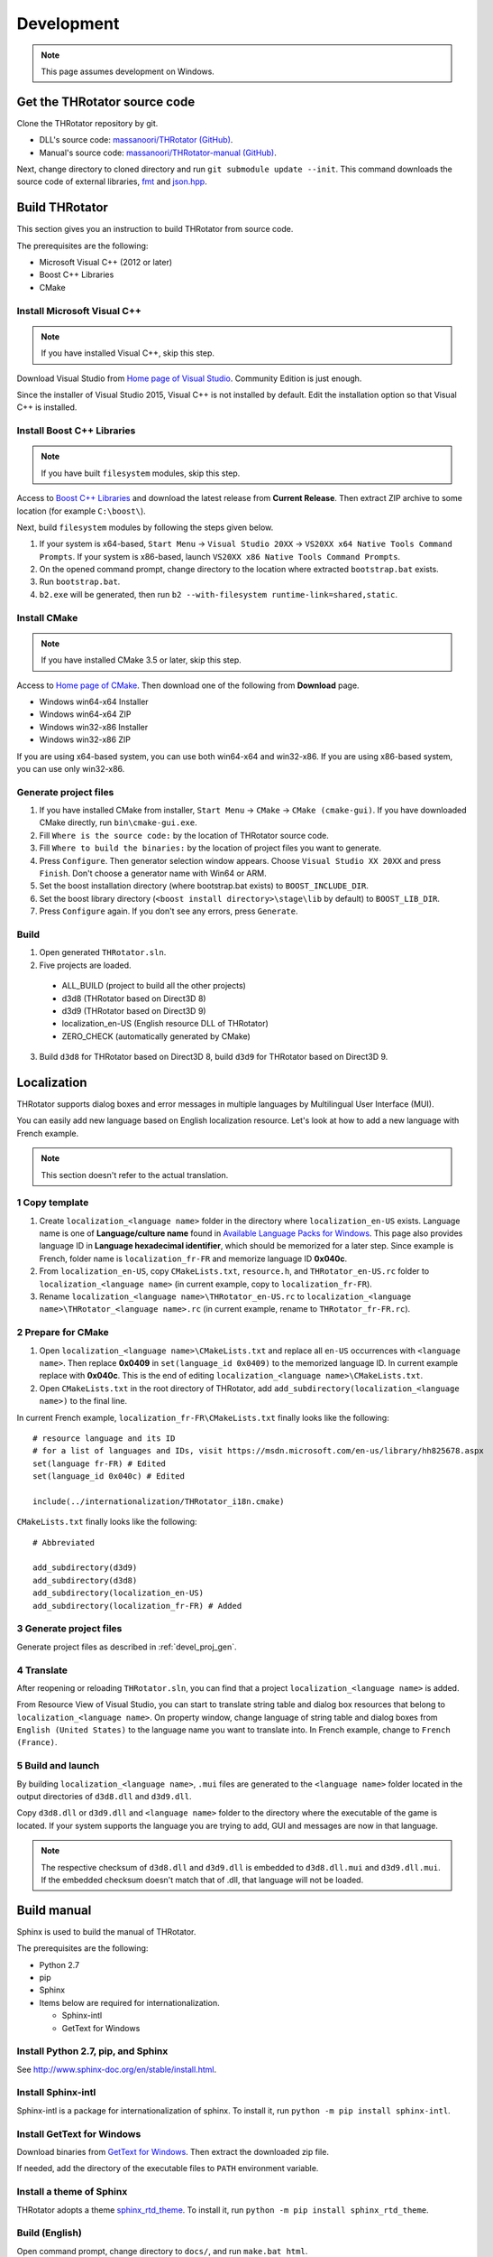 ﻿====================
Development
====================

.. note:: This page assumes development on Windows.


Get the THRotator source code
==================================

Clone the THRotator repository by git.

* DLL's source code: `massanoori/THRotator (GitHub) <https://github.com/massanoori/THRotator>`_.
* Manual's source code: `massanoori/THRotator-manual (GitHub) <https://github.com/massanoori/THRotator-manual>`_.

Next, change directory to cloned directory and run ``git submodule update --init``.
This command downloads the source code of external libraries, `fmt <https://github.com/fmtlib/fmt>`_
and `json.hpp <https://github.com/nlohmann/json>`_.


Build THRotator
====================

This section gives you an instruction to build THRotator from source code.

The prerequisites are the following:

* Microsoft Visual C++ (2012 or later)
* Boost C++ Libraries
* CMake

Install Microsoft Visual C++
-----------------------------------------

.. note:: If you have installed Visual C++, skip this step.

Download Visual Studio from `Home page of Visual Studio <https://www.visualstudio.com/>`_.
Community Edition is just enough.

Since the installer of Visual Studio 2015, Visual C++ is not installed by default.
Edit the installation option so that Visual C++ is installed.

Install Boost C++ Libraries
-----------------------------------------

.. note:: If you have built ``filesystem`` modules, skip this step.

Access to `Boost C++ Libraries <http://www.boost.org/>`_ and download the latest release from **Current Release**.
Then extract ZIP archive to some location (for example ``C:\boost\``).

Next, build ``filesystem`` modules by following the steps given below.

1. If your system is x64-based, ``Start Menu`` → ``Visual Studio 20XX`` → ``VS20XX x64 Native Tools Command Prompts``.
   If your system is x86-based, launch ``VS20XX x86 Native Tools Command Prompts``.
2. On the opened command prompt, change directory to the location where extracted ``bootstrap.bat`` exists.
3. Run ``bootstrap.bat``.
4. ``b2.exe`` will be generated, then run ``b2 --with-filesystem runtime-link=shared,static``.

Install CMake
------------------------

.. note:: If you have installed CMake 3.5 or later, skip this step.

Access to `Home page of CMake <https://cmake.org/>`_. Then download one of the following from **Download** page.

* Windows win64-x64 Installer
* Windows win64-x64 ZIP
* Windows win32-x86 Installer
* Windows win32-x86 ZIP

If you are using x64-based system, you can use both win64-x64 and win32-x86.
If you are using x86-based system, you can use only win32-x86.

.. _devel_proj_gen:


Generate project files
---------------------------

1. If you have installed CMake from installer, ``Start Menu`` → ``CMake`` → ``CMake (cmake-gui)``.
   If you have downloaded CMake directly, run ``bin\cmake-gui.exe``.
2. Fill ``Where is the source code:`` by the location of THRotator source code.
3. Fill ``Where to build the binaries:`` by the location of project files you want to generate.
4. Press ``Configure``. Then generator selection window appears. Choose ``Visual Studio XX 20XX`` and press ``Finish``.
   Don't choose a generator name with Win64 or ARM.
5. Set the boost installation directory (where bootstrap.bat exists) to ``BOOST_INCLUDE_DIR``.
6. Set the boost library directory (``<boost install directory>\stage\lib`` by default) to ``BOOST_LIB_DIR``.
7. Press ``Configure`` again. If you don't see any errors, press ``Generate``.


Build
---------------------------------

1. Open generated ``THRotator.sln``.
2. Five projects are loaded.
 
  * ALL_BUILD (project to build all the other projects)
  * d3d8 (THRotator based on Direct3D 8)
  * d3d9 (THRotator based on Direct3D 9)
  * localization_en-US (English resource DLL of THRotator)
  * ZERO_CHECK (automatically generated by CMake)

3. Build ``d3d8`` for THRotator based on Direct3D 8, build ``d3d9`` for THRotator based on Direct3D 9.


Localization
=============

THRotator supports dialog boxes and error messages in multiple languages by
Multilingual User Interface (MUI).

You can easily add new language based on English localization resource.
Let's look at how to add a new language with French example.

.. note:: This section doesn't refer to the actual translation.

1 Copy template
-----------------------------

1. Create ``localization_<language name>`` folder in the directory where ``localization_en-US`` exists.
   Language name is one of **Language/culture name** found in `Available Language Packs for Windows <https://technet.microsoft.com/en-us/library/hh825678.aspx>`_.
   This page also provides language ID in **Language hexadecimal identifier**, which should be memorized for a later step.
   Since example is French, folder name is ``localization_fr-FR`` and memorize language ID **0x040c**.
2. From ``localization_en-US``, copy ``CMakeLists.txt``, ``resource.h``, and ``THRotator_en-US.rc`` folder to ``localization_<language name>``
   (in current example, copy to ``localization_fr-FR``).
3. Rename ``localization_<language name>\THRotator_en-US.rc`` to ``localization_<language name>\THRotator_<language name>.rc``
   (in current example, rename to ``THRotator_fr-FR.rc``).


2 Prepare for CMake
--------------------------

1. Open ``localization_<language name>\CMakeLists.txt`` and replace all ``en-US`` occurrences with ``<language name>``.
   Then replace **0x0409** in ``set(language_id 0x0409)`` to the memorized language ID.
   In current example replace with **0x040c**.
   This is the end of editing ``localization_<language name>\CMakeLists.txt``.
2. Open ``CMakeLists.txt`` in the root directory of THRotator,
   add ``add_subdirectory(localization_<language name>)`` to the final line.

In current French example, ``localization_fr-FR\CMakeLists.txt`` finally looks like the following: ::

    # resource language and its ID
    # for a list of languages and IDs, visit https://msdn.microsoft.com/en-us/library/hh825678.aspx
    set(language fr-FR) # Edited
    set(language_id 0x040c) # Edited

    include(../internationalization/THRotator_i18n.cmake)
	
``CMakeLists.txt`` finally looks like the following: ::

    # Abbreviated
	
    add_subdirectory(d3d9)
    add_subdirectory(d3d8)
    add_subdirectory(localization_en-US)
    add_subdirectory(localization_fr-FR) # Added
	
3 Generate project files
----------------------------------

Generate project files as described in :ref:`devel_proj_gen`.

4 Translate
-----------------

After reopening or reloading ``THRotator.sln``,
you can find that a project ``localization_<language name>`` is added.

From Resource View of Visual Studio, you can start to translate string table and dialog box resources that belong to ``localization_<language name>``.
On property window, change language of string table and dialog boxes from ``English (United States)`` to the language name you want to translate into.
In French example, change to ``French (France)``.

5 Build and launch
-------------------

By building ``localization_<language name>``, ``.mui`` files are generated to the ``<language name>`` folder located in the output directories of ``d3d8.dll`` and ``d3d9.dll``.

Copy ``d3d8.dll`` or ``d3d9.dll`` and ``<language name>`` folder to the directory where the executable of the game is located.
If your system supports the language you are trying to add, GUI and messages are now in that language.


.. note::

   The respective checksum of ``d3d8.dll`` and ``d3d9.dll`` is embedded to ``d3d8.dll.mui`` and ``d3d9.dll.mui``.
   If the embedded checksum doesn't match that of .dll, that language will not be loaded.


Build manual
====================

Sphinx is used to build the manual of THRotator.

The prerequisites are the following:

* Python 2.7
* pip
* Sphinx
* Items below are required for internationalization.

  * Sphinx-intl
  * GetText for Windows

Install Python 2.7, pip, and Sphinx
-----------------------------------

See `<http://www.sphinx-doc.org/en/stable/install.html>`_.

Install Sphinx-intl
-------------------

Sphinx-intl is a package for internationalization of sphinx.
To install it, run ``python -m pip install sphinx-intl``.

Install GetText for Windows
---------------------------

Download binaries from `GetText for Windows <http://gnuwin32.sourceforge.net/packages/gettext.htm>`_.
Then extract the downloaded zip file.

If needed, add the directory of the executable files to ``PATH`` environment variable.


Install a theme of Sphinx
------------------------------

THRotator adopts a theme `sphinx_rtd_theme <https://github.com/rtfd/sphinx_rtd_theme>`_.
To install it, run ``python -m pip install sphinx_rtd_theme``.

Build (English)
---------------

Open command prompt, change directory to ``docs/``, and run ``make.bat html``.

Then html files are generated in ``docs/_build/html/``.

Build (other languages)
-----------------------

Build manual in another language involves a bit complicated process.

1 Collecting texts to be translated
^^^^^^^^^^^^^^^^^^^^^^^^^^^^^^^^^^^

Open command prompt, change directory to ``docs/``, and run ``make.bat gettext``.


2 Create or update .po file
^^^^^^^^^^^^^^^^^^^^^^^^^^^

Run ``sphinx-intl.exe update -p .\_build\gettext -l <language>`` to create or update .po files
that will be located in ``doc/locale/<language>/LC_MESSAGES/``.

``<language>`` is one of strings listed in `Sphinx Documentation <http://www.sphinx-doc.org/en/stable/config.html#confval-language>`_.

.po file contains pairs of original English text and translated text.

.. note:: sphinx-intl.exe is located in ``<Python installation>/Scripts/``


3 Edit .po file
^^^^^^^^^^^^^^^

Add your translation to generated or updated .po file.

Single line translation example for Japanese: ::

    msgid "THRotator User's Manual"
    msgstr "THRotator ユーザーマニュアル"
	
Multi line translation example: ::

    msgid ""
    "If you would like to build the manual in a specific language,"
    "run ``docs-source/<language>/make.bat html``."
    msgstr ""
    "特定の言語に対してマニュアルをビルドしたいときは、"
    "``docs-source/<language>/make.bat html`` を実行してください。"

	
4 Compile .po file to .mo file
^^^^^^^^^^^^^^^^^^^^^^^^^^^^^^

Run ``msgfmt.exe <path to .po> -o locale\<language>\LC_MESSAGES\<filename of .po without extension>``.


5 Build
^^^^^^^

Before actual build, run ``set SPHINXOPTS=-D language=<language>``
to specify the final language of manual.

Then run ``make.bat html``. Html files will be generated in ``docs/_build/html/``.
